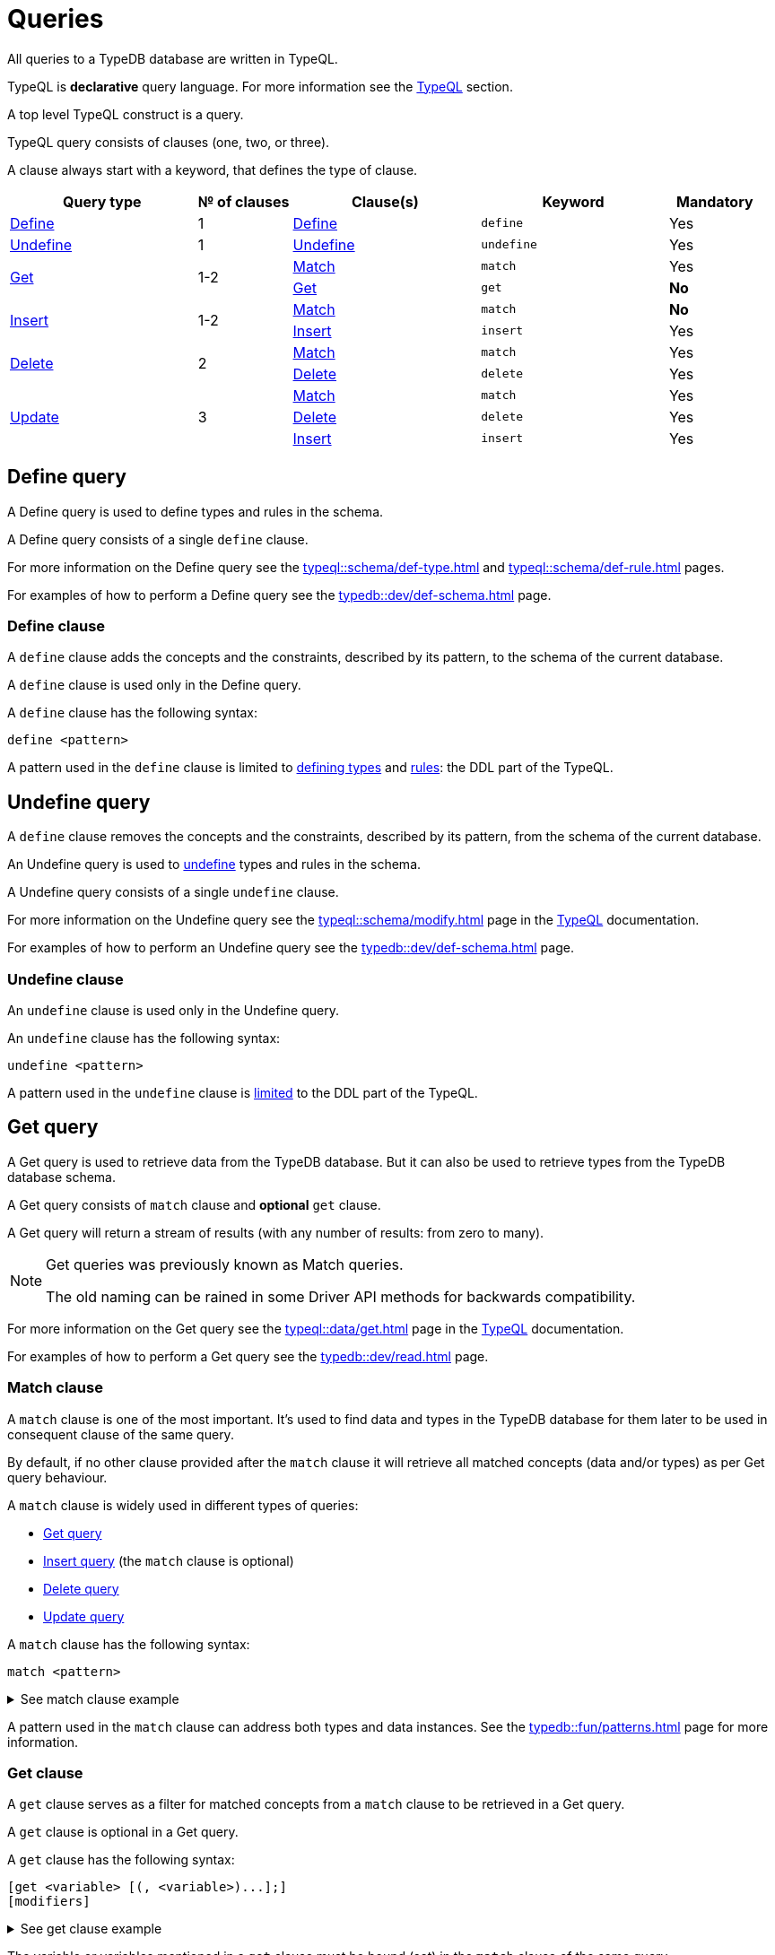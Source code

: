 = Queries
:Summary: Querying a TypeDB database.
:keywords: typeql, typedb, query, match
:longTailKeywords: typeql match, typeql query, typedb query, match clause
:pageTitle: Queries

// tag::queries_body[]
All queries to a TypeDB database are written in TypeQL.

TypeQL is *declarative* query language. For more information see the xref:typeql::overview.adoc[TypeQL] section.

A top level TypeQL construct is a query.

TypeQL query consists of clauses (one, two, or three).

A clause always start with a keyword, that defines the type of clause.

////
A clause consists of:

* a keyword,
* a pattern,
* and sometimes optional modifiers at the end.

.TypeQL constructs
* query
** clause
*** keyword (match, get, insert, delete)
*** pattern
// **** statement
// ***** keyword
// ***** variable
// ***** value
// *** modifier

////

[cols="^.^2,^.^1,^.^2,^.^2,^.^1"]
|===
|Query type | № of clauses | Clause(s) | Keyword | Mandatory

|<<_define_query,Define>>
|1
|<<_define_clause,Define>>
|`define`
|Yes

|<<_undefine_query,Undefine>>
|1
|<<_undefine_clause,Undefine>>
|`undefine`
|Yes

.2+|<<_get_query,Get>>
.2+|1-2
|<<_match,Match>>
|`match`
|Yes


|<<_get_clause,Get>>
|`get`
|*No*

.2+|<<_insert_query,Insert>>
.2+|1-2
|<<_match,Match>>
|`match`
|*No*


|<<_insert,Insert>>
|`insert`
|Yes

.2+|<<_delete_query,Delete>>
.2+|2
|<<_match,Match>>
|`match`
|Yes


|<<_delete,Delete>>
|`delete`
|Yes

.3+|<<_update_query,Update>>
.3+|3
|<<_match,Match>>
|`match`
|Yes

|<<_delete,Delete>>
|`delete`
|Yes

|<<_insert,Insert>>
|`insert`
|Yes
|===

[#_define_query]
== Define query

A Define query is used to define types and rules in the schema.

A Define query consists of a single `define` clause.

For more information on the Define query see the xref:typeql::schema/def-type.adoc[window=_blank] and
xref:typeql::schema/def-rule.adoc[window=_blank] pages.
//#todo Check all the content we are linking to is implemented

For examples of how to perform a Define query see the xref:typedb::dev/def-schema.adoc[] page.

[#_define_clause]
=== Define clause

A `define` clause adds the concepts and the constraints, described by its pattern, to the schema of the current
database.

A `define` clause is used only in the Define query.

A `define` clause has the following syntax:

[,typeql]
----
define <pattern>
----

A pattern used in the `define` clause is limited to xref:typeql::schema/def-type.adoc[defining types,window=_blank] and
xref:typeql::schema/def-rule.adoc[rules,window=_blank]: the DDL part of the TypeQL.

[#_undefine_query]
== Undefine query

A `define` clause removes the concepts and the constraints, described by its pattern, from the schema of the current
database.

An Undefine query is used to xref:typedb::dev/def-schema.adoc#_undefine[undefine] types and rules in the schema.

A Undefine query consists of a single `undefine` clause.

For more information on the Undefine query see the xref:typeql::schema/modify.adoc[window=_blank] page in the
xref:typeql::overview.adoc[TypeQL,window=_blank] documentation.

For examples of how to perform an Undefine query see the xref:typedb::dev/def-schema.adoc[] page.

[#_undefine_clause]
=== Undefine clause

An `undefine` clause is used only in the Undefine query.

An `undefine` clause has the following syntax:

[,typeql]
----
undefine <pattern>
----

A pattern used in the `undefine` clause is xref:typeql::schema/modify.adoc[limited] to the DDL part of the TypeQL.

[#_get_query]
== Get query

A Get query is used to retrieve data from the TypeDB database. But it can also be used to retrieve types from the
TypeDB database schema.

A Get query consists of `match` clause and *optional* `get` clause.

A Get query will return a stream of results (with any number of results: from zero to many).

[NOTE]
====
Get queries was previously known as Match queries.

The old naming can be rained in some Driver API methods for backwards compatibility.
====

For more information on the Get query see the xref:typeql::data/get.adoc[window=_blank] page in the
xref:typeql::overview.adoc[TypeQL,window=_blank] documentation.

For examples of how to perform a Get query see the xref:typedb::dev/read.adoc[] page.

[#_match]
=== Match clause

A `match` clause is one of the most important. It's used to find data and types in the TypeDB database for them later
to be used in consequent clause of the same query.

By default, if no other clause provided after the `match` clause it will retrieve all matched concepts (data and/or
types) as per Get query behaviour.

A `match` clause is widely used in different types of queries:

* <<_get_query,Get query>>
* <<_insert_query,Insert query>> (the `match` clause is optional)
* <<_delete_query,Delete query>>
* <<_update_query,Update query>>

A `match` clause has the following syntax:

[,typeql]
----
match <pattern>
----

.See match clause example
[%collapsible]
====
[,typeql]
----
match $p isa person, has full-name $f;
----
====

A pattern used in the `match` clause can address both types and data instances.
See the xref:typedb::fun/patterns.adoc[] page for more information.

[#_get_clause]
=== Get clause

A `get` clause serves as a filter for matched concepts from a `match` clause to be retrieved in a Get query.

A `get` clause is optional in a Get query.

A `get` clause has the following syntax:

[,typeql]
----
[get <variable> [(, <variable>)...];]
[modifiers]
----

.See get clause example
[%collapsible]
====
[,typeql]
----
get $p, $f;
----
====

The variable or variables mentioned in a `get` clause must be bound (set) in the `match` clause of the same query.

A Get query with a `get` clause will return it's results filtered -- only variables, mentioned in the `get` clause will
be returned. Every result will have a concept or a value for any variable, mentioned in the `get` clause.

[IMPORTANT]
====
A Get query without the `get` clause will return all variables mentioned in the `match` clause.
====

[#_modifiers]
==== Modifiers

Optionally, a `get` clause can have modifiers added after the list of variables.

Those modifiers can drastically change the output of the Get query:

* sort -- sorting the results by a variable;
* offset + limit -- used for pagination of results;
* group -- grouping results by a variable;
* aggregation -- process the results to produce a value for an answer;
// count sum,max,min,mean,median,std <var>

[#_insert_query]
== Insert query

An Insert query is used to add data to the TypeDB database.

An Insert query consists of an *optional* `match` clause and an `insert` clause.

The optional xref:typedb::fun/queries.adoc#_match[`match`] clause uses a
xref:typedb::fun/patterns.adoc#_patterns_overview[pattern]
to find existing data which is needed as a context to insert new data. If no context is required (no existing data
to link with the inserted data) -- there is no need for a `match` clause in this query.

The xref:typedb::fun/queries.adoc#_insert[`insert`] clause uses a pattern to specify the data to be inserted and may
include references to the existing data found by the optional `match` clause.

.See example
[%collapsible]
====
To insert a new relation instance, we need to match every instance that will play a role in it to be
able to address them in the `insert` clause.
====

An Insert query will return a stream of inserted concepts (with any number of results: from zero to many).

The `insert` query will be executed exactly once for every matched pattern found by the `match` clause. If the `match`
clause is omitted the `insert` query will be executed exactly once.

[IMPORTANT]
====
If there are no matches for a `match` clause in an `insert` query then there will be no inserts.
====

The `insert` clause can have a pattern with multiple statements to insert in one query. But it can't insert types
(use xref:typedb::dev/def-schema.adoc#_define_types[define] to insert new types) and can't have the following:

- Conjunction
- Disjunction
- Negation
- `is` keyword

For more information on the Insert query see the xref:typeql::data/insert.adoc[window=_blank] page in the
xref:typeql::overview.adoc[TypeQL,window=_blank] documentation.

For examples of how to perform an Insert query see the xref:typedb::dev/write.adoc#_insert[Insert query] section of the
xref:typedb::dev/write.adoc[] page.

=== Match clause

See the <<_match>> section above.

[#_insert]
=== Insert clause

An `insert` clause is used to add new data to a database.

If the inserted data is somehow connected to the data existing in the database, we need to use the `match` clause
before the `insert` clause in the same Insert query.

An `insert` clause has the following syntax:

[,typeql]
----
insert <pattern>
----

.See insert clause example
[%collapsible]
====
[,typeql]
----
insert $p has email "email@vaticle.com";
----
====

A pattern used in an `insert` clause can use the variables from the preceding `match` clause.
See the xref:typedb::fun/patterns.adoc[] page for more information.

[#_delete_query]
== Delete query

A Delete query is used to remove data from the TypeDB database.

A Delete query consists of a `match` clause and a `delete` clause.

A `match` clause uses a xref:typedb::fun/patterns.adoc#_patterns_overview[pattern] to find existing data/references which
may be removed. To delete existing data we need to find it first.

A `delete` clause uses a pattern to precisely specify the data to be removed.

For example, to remove ownership of an attribute without deleting the attribute itself.
Or, to remove the player of a role from a relation without deleting either the player or the relation/role.

The deletion pattern executed exactly once for every result matched by the `match` clause.

[IMPORTANT]
====
If there are no matches for a `match` clause in a `delete` query then there will be no deletes.
====

The `delete` clause can have a pattern with multiple statements to delete in one query. But it can't delete types (use
xref:typedb::dev/def-schema.adoc#_undefine_types[undefine] to delete types) and can't have the following:

- Conjunction
- Disjunction
- Negation
- `is` keyword

For more information on the Delete query see the xref:typeql::data/delete.adoc[Delete,window=_blank] page in the
xref:typeql::overview.adoc[TypeQL,window=_blank] documentation.

For examples of how to perform a Delete query see the xref:typedb::dev/write.adoc#_delete_query[Delete query] section of the
xref:typedb::dev/write.adoc[] page.

=== Match clause

See the <<_match>> section above.

[#_delete]
=== Delete clause

A `delete` clause is used to delete data from a database.

A `delete` clause has the following syntax:

[,typeql]
----
delete <pattern>
----

.See delete clause example
[%collapsible]
====
[,typeql]
----
delete $p has email $e;
----
====

A pattern used in a `delete` clause must use the variables from the preceding `match` clause.
See the xref:typedb::fun/patterns.adoc[Patterns] page for more information.

[#_update_query]
== Update query

An Update query is used to remove data from the TypeDB database, and then insert a new data instead.

An Update query consists of a `match` clause, a `delete` clause, and a `insert` clause.

A `match` clause uses xref:typedb::fun/patterns.adoc[patterns] to find existing data/references to be changed.
To delete existing data we need to find it first.

A `delete` clause is used to precisely select what to delete with a pattern. The deletion pattern executed exactly
once for every result matched by the `match` clause.

An `insert` clause is used to insert new data after deletion of the old one. The insertion pattern executed exactly
once for every result matched by the `match` clause.

[IMPORTANT]
====
If there are no matches for a `match` clause in an update (`match-delete-insert`) query then there will be no
deletes and no inserts.
====

The `delete` clause can have a pattern with multiple statements to delete in one query. But it can't delete types (use
xref:typedb::fun/queries.adoc#_undefine_query[undefine] to delete types) and can't have the following:

- Conjunction
- Disjunction
- Negation
- `is` keyword

The `insert` clause can have a pattern with multiple statements to insert in one query. But it can't insert types (use
xref:typedb::fun/queries.adoc#_define_query[define] to insert new types) and can't have the following:

- Conjunction
- Disjunction
- Negation
- `is` keyword

Unlike other databases, TypeDB does not update data in place. Data is updated by replacing references to it.
In relations, when a player is removed from a role, the player itself is not removed from the database.

In addition, attributes are immutable. Rather than changing the value of an owned attribute,
the ownership of it is replaced with the ownership of a new/different attribute.

For more information on the Insert query see the xref:typeql::data/update.adoc[Update,window=_blank] page in the
xref:typeql::overview.adoc[TypeQL,window=_blank] documentation.

For examples of how to perform a Get query see the xref:typedb::dev/write.adoc#_delete_query[Delete query] section of the
xref:typedb::dev/write.adoc[] page.

.See update query example
[%collapsible]
====
[,typeql]
----
match
  $p isa person, has full-name $n;
  $n contains "inappropriate word";
delete
  $p has $n;
insert
  $p has full-name "deleted";
----

For every instance of `person` entity type with owned attribute of `full-name` type, which value contains
`inappropriate word` string, we delete the ownership of the attribute and insert an ownership of a new one with the
value of `deleted` to the same entity.
====

=== Match clause

See the <<_match>> section above.

=== Delete clause

See the <<_delete>> section above.

=== Insert clause

See the <<_insert>> section above.
// end::queries_body[]

== Learn more

This was the second page of the *Fundamentals* section.

We recommend finishing the rest of the section:

    1. xref:typedb::fun/patterns.adoc[]
    2. xref:typedb::fun/inference.adoc[]
